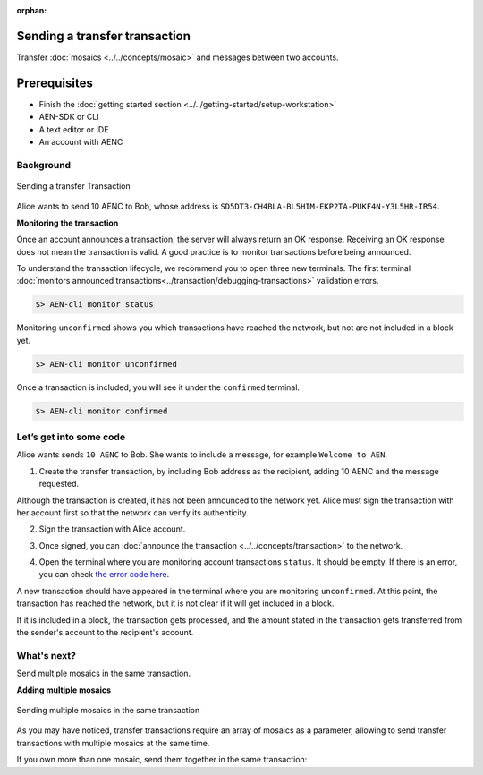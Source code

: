 :orphan:

.. post:: 10 Aug, 2018
    :category: transfer-transaction
    :excerpt: 1
    :nocomments:

##############################
Sending a transfer transaction
##############################

Transfer :doc:`mosaics <../../concepts/mosaic>` and messages between two accounts.

#############
Prerequisites
#############

- Finish the :doc:`getting started section <../../getting-started/setup-workstation>`
- AEN-SDK or CLI
- A text editor or IDE
- An account with AENC

**********
Background
**********

.. figure:: ../../resources/images/guides-transactions-transfer.png
    :align: center
    :width: 450px

    Sending a transfer Transaction

Alice wants to send 10 AENC to Bob, whose address is ``SD5DT3-CH4BLA-BL5HIM-EKP2TA-PUKF4N-Y3L5HR-IR54``.

**Monitoring the transaction**

Once an account announces a transaction, the server will always return an OK response. Receiving an OK response does not mean the transaction is valid. A good practice is to monitor transactions before being announced.

To understand the transaction lifecycle, we recommend you to open three new terminals. The first terminal :doc:`monitors announced transactions<../transaction/debugging-transactions>` validation errors.

.. code-block:: bash

    $> AEN-cli monitor status

Monitoring ``unconfirmed`` shows you which transactions have reached the network, but not are not included in a block yet.

.. code-block:: bash

    $> AEN-cli monitor unconfirmed

Once a transaction is included, you will see it under the ``confirmed`` terminal.

.. code-block:: bash

    $> AEN-cli monitor confirmed

************************
Let’s get into some code
************************

Alice wants sends ``10 AENC`` to Bob. She wants to include a message, for example ``Welcome to AEN``.

1. Create the transfer transaction, by including Bob address as the recipient, adding 10 AENC and the message requested.

.. example-code::

    .. literalinclude:: ../../resources/examples/typescript/transaction/SendingATransferTransaction.ts
        :caption: |sending-a-transfer-transaction-ts|
        :language: typescript
        :lines:  31-38

    .. literalinclude:: ../../resources/examples/java/src/test/java/aen/guides/examples/transaction/SendingATransferTransaction.java
        :caption: |sending-a-transfer-transaction-java|
        :language: java
        :lines:  45-53

    .. literalinclude:: ../../resources/examples/javascript/transaction/SendingATransferTransaction.js
        :caption: |sending-a-transfer-transaction-js|
        :language: javascript
        :lines:  31-38

Although the transaction is created, it has not been announced to the network yet. Alice must sign the transaction with her account first so that the network can verify its authenticity.

2. Sign the transaction with Alice account.

.. example-code::

    .. literalinclude:: ../../resources/examples/typescript/transaction/SendingATransferTransaction.ts
        :caption: |sending-a-transfer-transaction-ts|
        :language: typescript
        :lines:  41-45

    .. literalinclude:: ../../resources/examples/java/src/test/java/aen/guides/examples/transaction/SendingATransferTransaction.java
        :caption: |sending-a-transfer-transaction-java|
        :language: java
        :lines:  55-60

    .. literalinclude:: ../../resources/examples/javascript/transaction/SendingATransferTransaction.js
        :caption: |sending-a-transfer-transaction-js|
        :language: javascript
        :lines:  41-45

3. Once signed, you can :doc:`announce the transaction <../../concepts/transaction>` to the network.

.. example-code::

    .. literalinclude:: ../../resources/examples/typescript/transaction/SendingATransferTransaction.ts
        :caption: |sending-a-transfer-transaction-ts|
        :language: typescript
        :lines:  48-

    .. literalinclude:: ../../resources/examples/java/src/test/java/aen/guides/examples/transaction/SendingATransferTransaction.java
        :caption: |sending-a-transfer-transaction-java|
        :language: java
        :lines:  63-66

    .. literalinclude:: ../../resources/examples/javascript/transaction/SendingATransferTransaction.js
        :caption: |sending-a-transfer-transaction-js|
        :language: javascript
        :lines:  48-

    .. literalinclude:: ../../resources/examples/cli/transaction/SendingATransferTransaction.sh
        :caption: |sending-a-transfer-transaction-cli|
        :language: bash
        :start-after: #!/bin/sh

4. Open the terminal where you are monitoring account transactions ``status``. It should be empty. If there is an error, you can check `the error code here </api.html#tag/Websockets>`_.

A new transaction should have appeared in the terminal where you are monitoring ``unconfirmed``. At this point, the transaction has reached the network, but it is not clear if it will get included in a block.

If it is included in a block, the transaction gets processed, and the amount stated in the transaction gets transferred from the sender's account to the recipient's account.

************
What's next?
************

Send multiple mosaics in the same transaction.

**Adding multiple mosaics**

.. figure:: ../../resources/images/guides-transactions-transfer-multiple.png
    :align: center
    :width: 450px

    Sending multiple mosaics in the same transaction

As you may have noticed, transfer transactions require an array of mosaics as a parameter, allowing to send transfer transactions with multiple mosaics at the same time.

If you own more than one mosaic, send them together in the same transaction:

.. example-code::

    .. literalinclude:: ../../resources/examples/typescript/transaction/SendingATransferTransactionWithMultipleMosaics.ts
        :caption: |sending-a-transfer-transaction-with-multiple-mosaics-ts|
        :language: typescript
        :lines:  39-40

    .. literalinclude:: ../../resources/examples/java/src/test/java/aen/guides/examples/transaction/SendingATransferTransactionWithMultipleMosaics.java
        :caption: |sending-a-transfer-transaction-with-multiple-mosaics-java|
        :language: java
        :lines:  54-57

    .. literalinclude:: ../../resources/examples/javascript/transaction/SendingATransferTransactionWithMultipleMosaics.js
        :caption: |sending-a-transfer-transaction-with-multiple-mosaics-js|
        :language: javascript
        :lines:  38-39

    .. literalinclude:: ../../resources/examples/cli/transaction/SendingATransferTransactionWithMultipleMosaics.sh
        :caption: |sending-a-transfer-transaction-with-multiple-mosaics-cli|
        :language: bash
        :start-after: #!/bin/sh

.. |sending-a-transfer-transaction-ts| raw:: html

   <a href="https://github.com/AENtech/AEN-docs/blob/master/source/resources/examples/typescript/transaction/SendingATransferTransaction.ts" target="_blank">View Code</a>

.. |sending-a-transfer-transaction-java| raw:: html

   <a href="https://github.com/AENtech/AEN-docs/blob/master/source/resources/examples/java/src/test/java/aen/guides/examples/transaction/SendingATransferTransaction.java" target="_blank">View Code</a>

.. |sending-a-transfer-transaction-js| raw:: html

   <a href="https://github.com/AENtech/AEN-docs/blob/master/source/resources/examples/javascript/transaction/SendingATransferTransaction.js" target="_blank">View Code</a>

.. |sending-a-transfer-transaction-cli| raw:: html

   <a href="https://github.com/AENtech/AEN-docs/blob/master/source/resources/examples/cli/transaction/SendingATransferTransaction.sh" target="_blank">View Code</a>

.. |sending-a-transfer-transaction-with-multiple-mosaics-ts| raw:: html

   <a href="https://github.com/AENtech/AEN-docs/blob/master/source/resources/examples/typescript/transaction/SendingATransferTransactionWithMultipleMosaics.ts" target="_blank">View Code</a>

.. |sending-a-transfer-transaction-with-multiple-mosaics-java| raw:: html

   <a href="https://github.com/AENtech/AEN-docs/blob/master/source/resources/examples/java/src/test/java/aen/guides/examples/transaction/SendingATransferTransactionWithMultipleMosaics.java" target="_blank">View Code</a>

.. |sending-a-transfer-transaction-with-multiple-mosaics-js| raw:: html

   <a href="https://github.com/AENtech/AEN-docs/blob/master/source/resources/examples/javascript/transaction/SendingATransferTransactionWithMultipleMosaics.js" target="_blank">View Code</a>

.. |sending-a-transfer-transaction-with-multiple-mosaics-cli| raw:: html

   <a href="https://github.com/AENtech/AEN-docs/blob/master/source/resources/examples/cli/transaction/SendingATransferTransactionWithMultipleMosaics.sh" target="_blank">View Code</a>